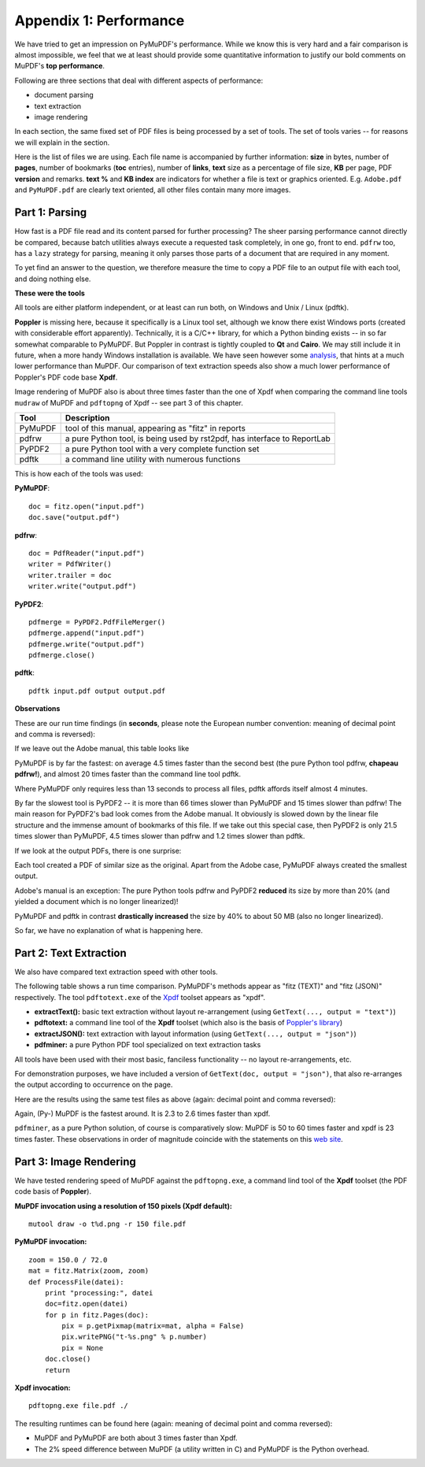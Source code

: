 ===============================
Appendix 1: Performance
===============================

We have tried to get an impression on PyMuPDF's performance. While we know this is very hard and a fair comparison is almost impossible, we feel that we at least should provide some quantitative information to justify our bold comments on MuPDF's **top performance**.

Following are three sections that deal with different aspects of performance:

* document parsing
* text extraction
* image rendering

In each section, the same fixed set of PDF files is being processed by a set of tools. The set of tools varies -- for reasons we will explain in the section.

.. |fsizes| image:: img-filesizes.png

Here is the list of files we are using. Each file name is accompanied by further information: **size** in bytes, number of **pages**, number of bookmarks (**toc** entries), number of **links**, **text** size as a percentage of file size, **KB** per page, PDF **version** and remarks. **text %** and **KB index** are indicators for whether a file is text or graphics oriented.
|fsizes|
E.g. ``Adobe.pdf`` and ``PyMuPDF.pdf`` are clearly text oriented, all other files contain many more images.



Part 1: Parsing
~~~~~~~~~~~~~~~~

How fast is a PDF file read and its content parsed for further processing? The sheer parsing performance cannot directly be compared, because batch utilities always execute a requested task completely, in one go, front to end. ``pdfrw`` too, has a ``lazy`` strategy for parsing, meaning it only parses those parts of a document that are required in any moment.

To yet find an answer to the question, we therefore measure the time to copy a PDF file to an output file with each tool, and doing nothing else.

**These were the tools**

All tools are either platform independent, or at least can run both, on Windows and Unix / Linux (pdftk).

**Poppler** is missing here, because it specifically is a Linux tool set, although we know there exist Windows ports (created with considerable effort apparently). Technically, it is a C/C++ library, for which a Python binding exists -- in so far somewhat comparable to PyMuPDF. But Poppler in contrast is tightly coupled to **Qt** and **Cairo**. We may still include it in future, when a more handy Windows installation is available. We have seen however some `analysis  <http://hzqtc.github.io/2012/04/poppler-vs-mupdf.html>`_, that hints at a much lower performance than MuPDF. Our comparison of text extraction speeds also show a much lower performance of Poppler's PDF code base **Xpdf**.

Image rendering of MuPDF also is about three times faster than the one of Xpdf when comparing the command line tools ``mudraw`` of MuPDF and ``pdftopng`` of Xpdf -- see part 3 of this chapter.

========= ==========================================================================
Tool      Description
========= ==========================================================================
PyMuPDF   tool of this manual, appearing as "fitz" in reports
pdfrw     a pure Python tool, is being used by rst2pdf, has interface to ReportLab
PyPDF2    a pure Python tool with a very complete function set
pdftk     a command line utility with numerous functions
========= ==========================================================================

This is how each of the tools was used:

**PyMuPDF**:
::
 doc = fitz.open("input.pdf")
 doc.save("output.pdf")

**pdfrw**:
::
 doc = PdfReader("input.pdf")
 writer = PdfWriter()
 writer.trailer = doc
 writer.write("output.pdf")

**PyPDF2**:
::
 pdfmerge = PyPDF2.PdfFileMerger()
 pdfmerge.append("input.pdf")
 pdfmerge.write("output.pdf")
 pdfmerge.close()

**pdftk**:
::
 pdftk input.pdf output output.pdf


**Observations**

.. |cpyspeed1| image:: img-copy-speed-1.png
.. |cpyspeed2| image:: img-copy-speed-2.png

These are our run time findings (in **seconds**, please note the European number convention: meaning of decimal point and comma is reversed):

|cpyspeed1|

If we leave out the Adobe manual, this table looks like

|cpyspeed2|

PyMuPDF is by far the fastest: on average 4.5 times faster than the second best (the pure Python tool pdfrw, **chapeau pdfrw!**), and almost 20 times faster than the command line tool pdftk.

Where PyMuPDF only requires less than 13 seconds to process all files, pdftk affords itself almost 4 minutes.

By far the slowest tool is PyPDF2 -- it is more than 66 times slower than PyMuPDF and 15 times slower than pdfrw! The main reason for PyPDF2's bad look comes from the Adobe manual. It obviously is slowed down by the linear file structure and the immense amount of bookmarks of this file. If we take out this special case, then PyPDF2 is only 21.5 times slower than PyMuPDF, 4.5 times slower than pdfrw and 1.2 times slower than pdftk.

If we look at the output PDFs, there is one surprise:

Each tool created a PDF of similar size as the original. Apart from the Adobe case, PyMuPDF always created the smallest output.

Adobe's manual is an exception: The pure Python tools pdfrw and PyPDF2 **reduced** its size by more than 20% (and yielded a document which is no longer linearized)!

PyMuPDF and pdftk in contrast **drastically increased** the size by 40% to about 50 MB (also no longer linearized).

So far, we have no explanation of what is happening here.


Part 2: Text Extraction
~~~~~~~~~~~~~~~~~~~~~~~~
We also have compared text extraction speed with other tools.

The following table shows a run time comparison. PyMuPDF's methods appear as "fitz (TEXT)" and "fitz (JSON)" respectively. The tool ``pdftotext.exe`` of the `Xpdf <http://www.foolabs.com/xpdf/>`_ toolset appears as "xpdf".

* **extractText():** basic text extraction without layout re-arrangement (using ``GetText(..., output = "text")``)
* **pdftotext:** a command line tool of the **Xpdf** toolset (which also is the basis of `Poppler's library <http://poppler.freedesktop.org/>`_)
* **extractJSON():** text extraction with layout information (using ``GetText(..., output = "json")``)
* **pdfminer:** a pure Python PDF tool specialized on text extraction tasks

All tools have been used with their most basic, fanciless functionality -- no layout re-arrangements, etc.

For demonstration purposes, we have included a version of ``GetText(doc, output = "json")``, that also re-arranges the output according to occurrence on the page.

.. |textperf| image:: img-textperformance.png

Here are the results using the same test files as above (again: decimal point and comma reversed):

|textperf|

Again, (Py-) MuPDF is the fastest around. It is 2.3 to 2.6 times faster than xpdf.

``pdfminer``, as a pure Python solution, of course is comparatively slow: MuPDF is 50 to 60 times faster and xpdf is 23 times faster. These observations in order of magnitude coincide with the statements on this `web site <http://www.unixuser.org/~euske/python/pdfminer/>`_.

Part 3: Image Rendering
~~~~~~~~~~~~~~~~~~~~~~~~
We have tested rendering speed of MuPDF against the ``pdftopng.exe``, a command lind tool of the **Xpdf** toolset (the PDF code basis of **Poppler**).

**MuPDF invocation using a resolution of 150 pixels (Xpdf default):**
::
 mutool draw -o t%d.png -r 150 file.pdf

**PyMuPDF invocation:**
::
 zoom = 150.0 / 72.0
 mat = fitz.Matrix(zoom, zoom)
 def ProcessFile(datei):
     print "processing:", datei
     doc=fitz.open(datei)
     for p in fitz.Pages(doc):
         pix = p.getPixmap(matrix=mat, alpha = False)
         pix.writePNG("t-%s.png" % p.number)
         pix = None
     doc.close()
     return

**Xpdf invocation:**
::
 pdftopng.exe file.pdf ./

.. |renderspeed| image:: img-render-speed.png

The resulting runtimes can be found here (again: meaning of decimal point and comma reversed):

|renderspeed|

* MuPDF and PyMuPDF are both about 3 times faster than Xpdf.

* The 2% speed difference between MuPDF (a utility written in C) and PyMuPDF is the Python overhead.